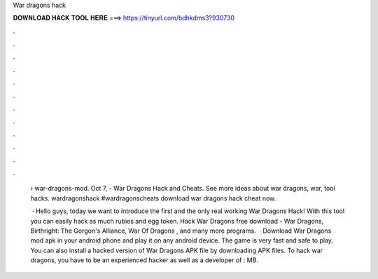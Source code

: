 War dragons hack



𝐃𝐎𝐖𝐍𝐋𝐎𝐀𝐃 𝐇𝐀𝐂𝐊 𝐓𝐎𝐎𝐋 𝐇𝐄𝐑𝐄 ===> https://tinyurl.com/bdhkdms3?930730



.



.



.



.



.



.



.



.



.



.



.



.

 › war-dragons-mod. Oct 7, - War Dragons Hack and Cheats. See more ideas about war dragons, war, tool hacks. wardragonshack #wardragonscheats download war dragons hack cheat now.
 
  · Hello guys, today we want to introduce the first and the only real working War Dragons Hack! With this tool you can easily hack as much rubies and egg token. Hack War Dragons free download - War Dragons, Birthright: The Gorgon's Alliance, War Of Dragons , and many more programs.  · Download War Dragons mod apk in your android phone and play it on any android device. The game is very fast and safe to play. You can also install a hacked version of War Dragons APK file by downloading APK files. To hack war dragons, you have to be an experienced hacker as well as a developer of : MB.
